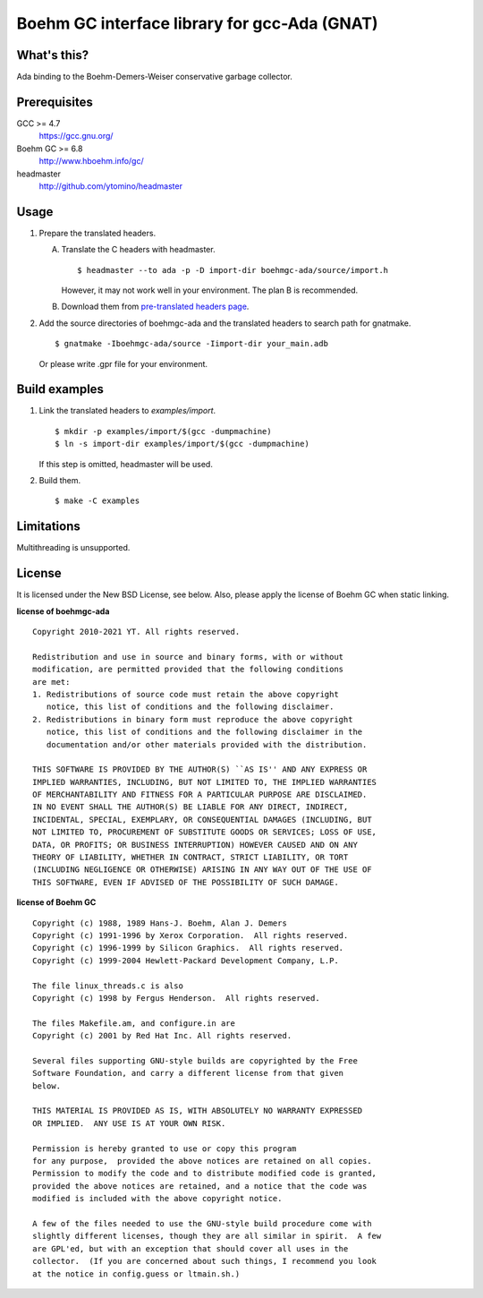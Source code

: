 Boehm GC interface library for gcc-Ada (GNAT)
=============================================

What's this?
------------

Ada binding to the Boehm-Demers-Weiser conservative garbage collector.

Prerequisites
-------------

GCC >= 4.7
 https://gcc.gnu.org/
Boehm GC >= 6.8
 http://www.hboehm.info/gc/
headmaster
 http://github.com/ytomino/headmaster

Usage
-----

1. Prepare the translated headers.

   A. Translate the C headers with headmaster. ::

       $ headmaster --to ada -p -D import-dir boehmgc-ada/source/import.h
      
      However, it may not work well in your environment.
      The plan B is recommended.

   B. Download them from `pre-translated headers page`_.

2. Add the source directories of boehmgc-ada and the translated headers
   to search path for gnatmake. ::

    $ gnatmake -Iboehmgc-ada/source -Iimport-dir your_main.adb
   
   Or please write .gpr file for your environment.

Build examples
--------------

1. Link the translated headers to `examples/import`. ::

    $ mkdir -p examples/import/$(gcc -dumpmachine)
    $ ln -s import-dir examples/import/$(gcc -dumpmachine)
   
   If this step is omitted, headmaster will be used.

2. Build them. ::

    $ make -C examples

Limitations
-----------

Multithreading is unsupported.

License
-------

It is licensed under the New BSD License, see below.
Also, please apply the license of Boehm GC when static linking.

**license of boehmgc-ada** ::

 Copyright 2010-2021 YT. All rights reserved.
 
 Redistribution and use in source and binary forms, with or without
 modification, are permitted provided that the following conditions
 are met:
 1. Redistributions of source code must retain the above copyright
    notice, this list of conditions and the following disclaimer.
 2. Redistributions in binary form must reproduce the above copyright
    notice, this list of conditions and the following disclaimer in the
    documentation and/or other materials provided with the distribution.
 
 THIS SOFTWARE IS PROVIDED BY THE AUTHOR(S) ``AS IS'' AND ANY EXPRESS OR
 IMPLIED WARRANTIES, INCLUDING, BUT NOT LIMITED TO, THE IMPLIED WARRANTIES
 OF MERCHANTABILITY AND FITNESS FOR A PARTICULAR PURPOSE ARE DISCLAIMED.
 IN NO EVENT SHALL THE AUTHOR(S) BE LIABLE FOR ANY DIRECT, INDIRECT,
 INCIDENTAL, SPECIAL, EXEMPLARY, OR CONSEQUENTIAL DAMAGES (INCLUDING, BUT
 NOT LIMITED TO, PROCUREMENT OF SUBSTITUTE GOODS OR SERVICES; LOSS OF USE,
 DATA, OR PROFITS; OR BUSINESS INTERRUPTION) HOWEVER CAUSED AND ON ANY
 THEORY OF LIABILITY, WHETHER IN CONTRACT, STRICT LIABILITY, OR TORT
 (INCLUDING NEGLIGENCE OR OTHERWISE) ARISING IN ANY WAY OUT OF THE USE OF
 THIS SOFTWARE, EVEN IF ADVISED OF THE POSSIBILITY OF SUCH DAMAGE.

**license of Boehm GC** ::

 Copyright (c) 1988, 1989 Hans-J. Boehm, Alan J. Demers
 Copyright (c) 1991-1996 by Xerox Corporation.  All rights reserved.
 Copyright (c) 1996-1999 by Silicon Graphics.  All rights reserved.
 Copyright (c) 1999-2004 Hewlett-Packard Development Company, L.P.
 
 The file linux_threads.c is also
 Copyright (c) 1998 by Fergus Henderson.  All rights reserved.
 
 The files Makefile.am, and configure.in are
 Copyright (c) 2001 by Red Hat Inc. All rights reserved.
 
 Several files supporting GNU-style builds are copyrighted by the Free
 Software Foundation, and carry a different license from that given
 below.
 
 THIS MATERIAL IS PROVIDED AS IS, WITH ABSOLUTELY NO WARRANTY EXPRESSED
 OR IMPLIED.  ANY USE IS AT YOUR OWN RISK.
 
 Permission is hereby granted to use or copy this program
 for any purpose,  provided the above notices are retained on all copies.
 Permission to modify the code and to distribute modified code is granted,
 provided the above notices are retained, and a notice that the code was
 modified is included with the above copyright notice.
 
 A few of the files needed to use the GNU-style build procedure come with
 slightly different licenses, though they are all similar in spirit.  A few
 are GPL'ed, but with an exception that should cover all uses in the
 collector.  (If you are concerned about such things, I recommend you look
 at the notice in config.guess or ltmain.sh.)

.. _`pre-translated headers page`: https://github.com/ytomino/boehmgc-ada/wiki/Pre-translated-headers
